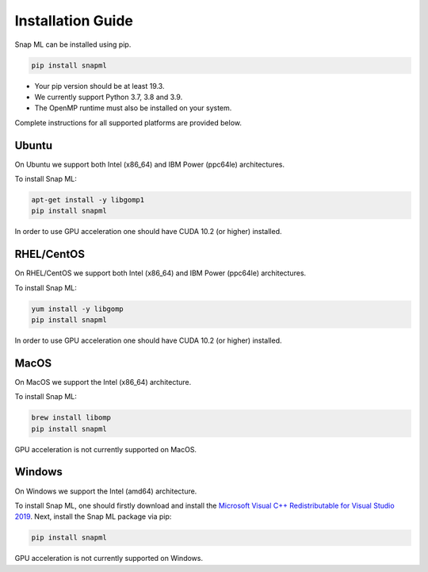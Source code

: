 Installation Guide
##################

Snap ML can be installed using pip.

.. code-block:: bash

    pip install snapml

* Your pip version should be at least 19.3.
* We currently support Python 3.7, 3.8 and 3.9.
* The OpenMP runtime must also be installed on your system.

Complete instructions for all supported platforms are provided below.

Ubuntu
======

On Ubuntu we support both Intel (x86_64) and IBM Power (ppc64le) architectures.

To install Snap ML:

.. code-block:: bash

    apt-get install -y libgomp1
    pip install snapml

In order to use GPU acceleration one should have CUDA 10.2 (or higher) installed.

RHEL/CentOS
=============

On RHEL/CentOS we support both Intel (x86_64) and IBM Power (ppc64le) architectures.

To install Snap ML:

.. code-block:: bash

    yum install -y libgomp
    pip install snapml    

In order to use GPU acceleration one should have CUDA 10.2 (or higher) installed.

MacOS
=====

On MacOS we support the Intel (x86_64) architecture.

To install Snap ML:

.. code-block:: bash

    brew install libomp
    pip install snapml

GPU acceleration is not currently supported on MacOS.

Windows
=======

On Windows we support the Intel (amd64) architecture.

To install Snap ML, one should firstly download and install the `Microsoft Visual C++ Redistributable for Visual Studio 2019 <https://aka.ms/vs/16/release/VC_redist.x64.exe>`_.
Next, install the Snap ML package via pip:

.. code-block:: bash

    pip install snapml

GPU acceleration is not currently supported on Windows.

